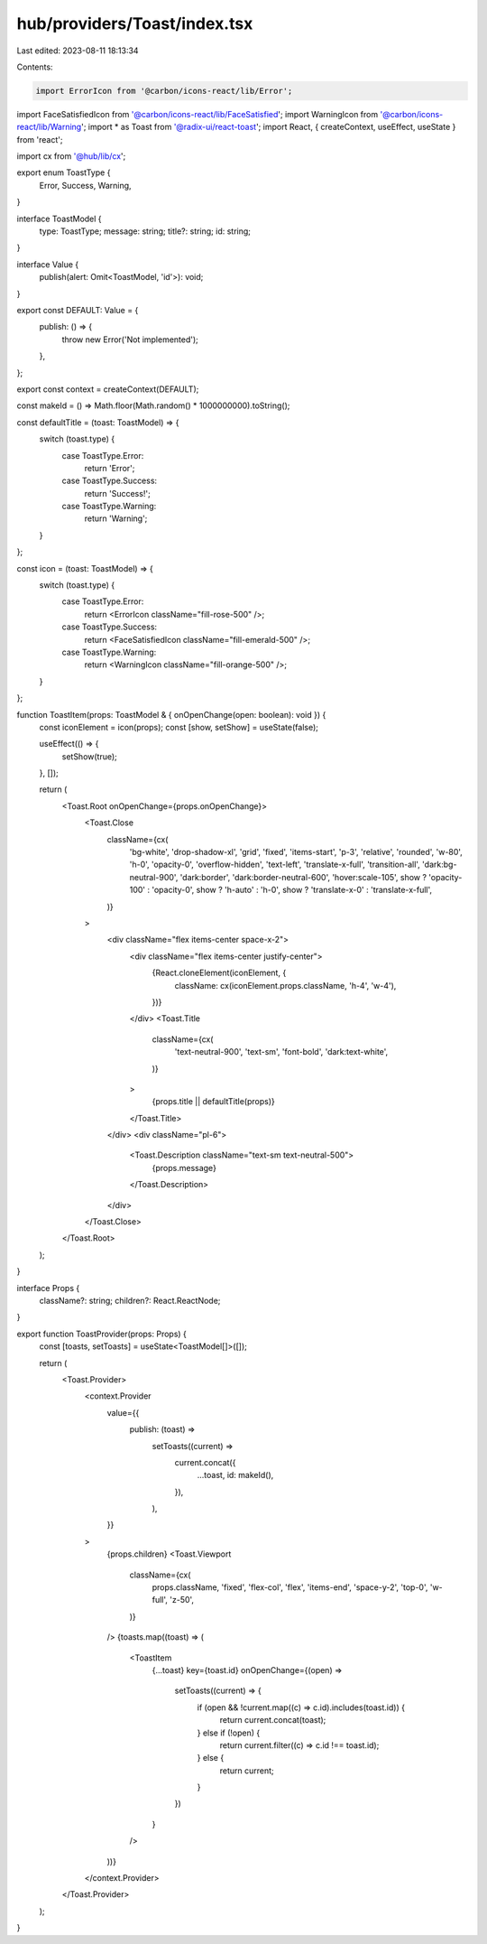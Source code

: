 hub/providers/Toast/index.tsx
=============================

Last edited: 2023-08-11 18:13:34

Contents:

.. code-block:: tsx

    import ErrorIcon from '@carbon/icons-react/lib/Error';
import FaceSatisfiedIcon from '@carbon/icons-react/lib/FaceSatisfied';
import WarningIcon from '@carbon/icons-react/lib/Warning';
import * as Toast from '@radix-ui/react-toast';
import React, { createContext, useEffect, useState } from 'react';

import cx from '@hub/lib/cx';

export enum ToastType {
  Error,
  Success,
  Warning,
}

interface ToastModel {
  type: ToastType;
  message: string;
  title?: string;
  id: string;
}

interface Value {
  publish(alert: Omit<ToastModel, 'id'>): void;
}

export const DEFAULT: Value = {
  publish: () => {
    throw new Error('Not implemented');
  },
};

export const context = createContext(DEFAULT);

const makeId = () => Math.floor(Math.random() * 1000000000).toString();

const defaultTitle = (toast: ToastModel) => {
  switch (toast.type) {
    case ToastType.Error:
      return 'Error';
    case ToastType.Success:
      return 'Success!';
    case ToastType.Warning:
      return 'Warning';
  }
};

const icon = (toast: ToastModel) => {
  switch (toast.type) {
    case ToastType.Error:
      return <ErrorIcon className="fill-rose-500" />;
    case ToastType.Success:
      return <FaceSatisfiedIcon className="fill-emerald-500" />;
    case ToastType.Warning:
      return <WarningIcon className="fill-orange-500" />;
  }
};

function ToastItem(props: ToastModel & { onOpenChange(open: boolean): void }) {
  const iconElement = icon(props);
  const [show, setShow] = useState(false);

  useEffect(() => {
    setShow(true);
  }, []);

  return (
    <Toast.Root onOpenChange={props.onOpenChange}>
      <Toast.Close
        className={cx(
          'bg-white',
          'drop-shadow-xl',
          'grid',
          'fixed',
          'items-start',
          'p-3',
          'relative',
          'rounded',
          'w-80',
          'h-0',
          'opacity-0',
          'overflow-hidden',
          'text-left',
          'translate-x-full',
          'transition-all',
          'dark:bg-neutral-900',
          'dark:border',
          'dark:border-neutral-600',
          'hover:scale-105',
          show ? 'opacity-100' : 'opacity-0',
          show ? 'h-auto' : 'h-0',
          show ? 'translate-x-0' : 'translate-x-full',
        )}
      >
        <div className="flex items-center space-x-2">
          <div className="flex items-center justify-center">
            {React.cloneElement(iconElement, {
              className: cx(iconElement.props.className, 'h-4', 'w-4'),
            })}
          </div>
          <Toast.Title
            className={cx(
              'text-neutral-900',
              'text-sm',
              'font-bold',
              'dark:text-white',
            )}
          >
            {props.title || defaultTitle(props)}
          </Toast.Title>
        </div>
        <div className="pl-6">
          <Toast.Description className="text-sm text-neutral-500">
            {props.message}
          </Toast.Description>
        </div>
      </Toast.Close>
    </Toast.Root>
  );
}

interface Props {
  className?: string;
  children?: React.ReactNode;
}

export function ToastProvider(props: Props) {
  const [toasts, setToasts] = useState<ToastModel[]>([]);

  return (
    <Toast.Provider>
      <context.Provider
        value={{
          publish: (toast) =>
            setToasts((current) =>
              current.concat({
                ...toast,
                id: makeId(),
              }),
            ),
        }}
      >
        {props.children}
        <Toast.Viewport
          className={cx(
            props.className,
            'fixed',
            'flex-col',
            'flex',
            'items-end',
            'space-y-2',
            'top-0',
            'w-full',
            'z-50',
          )}
        />
        {toasts.map((toast) => (
          <ToastItem
            {...toast}
            key={toast.id}
            onOpenChange={(open) =>
              setToasts((current) => {
                if (open && !current.map((c) => c.id).includes(toast.id)) {
                  return current.concat(toast);
                } else if (!open) {
                  return current.filter((c) => c.id !== toast.id);
                } else {
                  return current;
                }
              })
            }
          />
        ))}
      </context.Provider>
    </Toast.Provider>
  );
}


